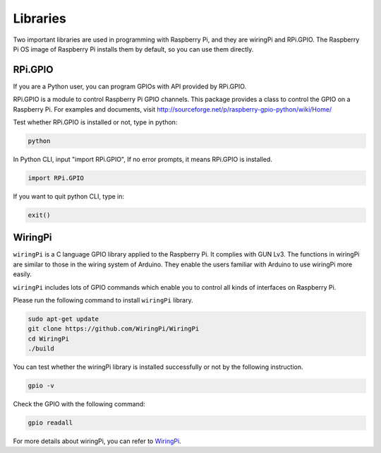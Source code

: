 Libraries
===========

Two important libraries are used in programming with Raspberry Pi, and
they are wiringPi and RPi.GPIO. The Raspberry Pi OS image of Raspberry
Pi installs them by default, so you can use them directly.

RPi.GPIO
------------

If you are a Python user, you can program GPIOs with API provided by
RPi.GPIO.

RPi.GPIO is a module to control Raspberry Pi GPIO channels. This package
provides a class to control the GPIO on a Raspberry Pi. For examples and
documents, visit
http://sourceforge.net/p/raspberry-gpio-python/wiki/Home/

Test whether RPi.GPIO is installed or not, type in python:

.. raw:: html

    <run></run>

.. code-block::

    python

.. image:: media/image89.png
    :align: center
    :width: 800

In Python CLI, input \"import RPi.GPIO\", If no error prompts, it means
RPi.GPIO is installed.

.. raw:: html

    <run></run>

.. code-block::

    import RPi.GPIO

.. image:: media/image90.png
    :align: center
    :width: 800

If you want to quit python CLI, type in:

.. raw:: html

    <run></run>

.. code-block::

    exit()

.. image:: media/image91.png
    :align: center

.. _install_wiringpi:

WiringPi 
------------

``wiringPi`` is a C language GPIO library applied to the Raspberry Pi. It complies with GUN Lv3. The functions in wiringPi are
similar to those in the wiring system of Arduino. They enable the users
familiar with Arduino to use wiringPi more easily.

``wiringPi`` includes lots of GPIO commands which enable you to control all
kinds of interfaces on Raspberry Pi. 

Please run the following command to install ``wiringPi`` library.

.. raw:: html

   <run></run>

.. code-block::

    sudo apt-get update
    git clone https://github.com/WiringPi/WiringPi
    cd WiringPi 
    ./build

You can test whether the wiringPi
library is installed successfully or not by the following instruction.


.. raw:: html

    <run></run>

.. code-block::

    gpio -v

.. image:: media/image92.png


Check the GPIO with the following command:


.. raw:: html

    <run></run>

.. code-block::

    gpio readall

.. image:: media/image93.png
    :align: center
    :alt: 图片2

For more details about wiringPi, you can refer to `WiringPi <https://github.com/WiringPi/WiringPi>`_.


